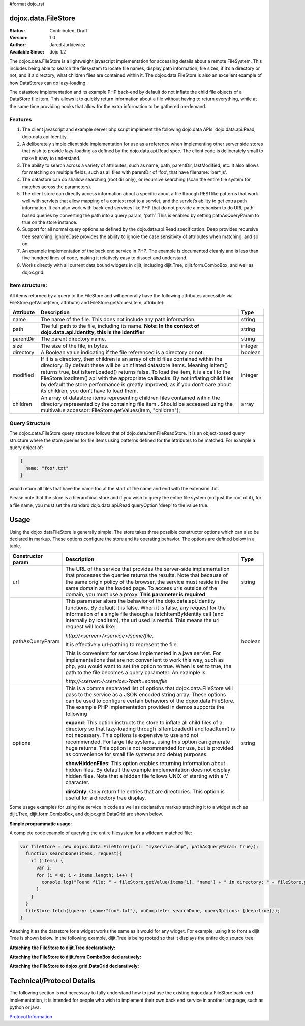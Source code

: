 #format dojo_rst

dojox.data.FileStore
====================

:Status: Contributed, Draft
:Version: 1.0
:Author: Jared Jurkiewicz
:Available Since: dojo 1.2


The dojox.data.FileStore is a lightweight javascript implementation for accessing details about a remote FileSystem.  This includes being able to search the filesystem to locate file names, display path information, file sizes, if it’s a directory or not, and if a directory, what children files are contained within it.   The dojox.data.FileStore is also an excellent example of how DataStores can do lazy-loading.   

The datastore implementation and its example PHP back-end by default do not inflate the child file objects of a DataStore file item.  This allows it to quickly return information about a file without having to return everything, while at the same time providing hooks that allow for the extra information to be gathered on-demand.  

**Features**
------------

1. The client javascript and example server php script implement the following dojo.data APIs:  dojo.data.api.Read, dojo.data.api.Identity.
2. A deliberately simple client side implementation for use as a reference when implementing other server side stores that wish to provide lazy-loading as defined by the dojo.data.api.Read spec.  The client code is deliberately small to make it easy to understand.
3. The ability to search across a variety of attributes, such as name, path, parentDir, lastModified, etc.   It also allows for matching on multiple fields, such as all files with parentDir of ‘foo’, that have filename: ‘bar*.js’.
4. The datastore can do shallow searching (root dir only), or recursive searching (scan the entire file system for matches across the parameters).
5. The client store can directly access information about a specific about a file through RESTlike patterns that work well with servlets that allow mapping of a context root to a servlet, and the servlet’s ability to get extra path information.  It can also work with back-end services like PHP that do not provide a mechanism to do URL path based queries by converting the path into a query param, ‘path’.   This is enabled by setting pathAsQueryParam  to true on the store instance.
6. Support for all normal query options as defined by the dojo.data.api.Read specification.  Deep provides recursive tree searching, ignoreCase provides the ability to ignore the case sensitivity of attributes when matching, and so on.
7. An example implementation of the back end service in PHP.  The example is documented cleanly and is less than five hundred lines of code, making it relatively easy to dissect and understand.
8. Works directly with all current data bound widgets in dijit, including dijit.Tree, dijit.form.ComboBox, and well as dojox.grid.

**Item structure:**
-------------------
All items returned by a query to the FileStore and will generally have the following attributes accessible via FileStore.getValue(item, attribute) and FileStore.getValues(item, attribute):

+-------------+---------------------------------------------------------------------------------------------------------+----------+
|**Attribute**|**Description**                                                                                          |**Type**  |
+-------------+---------------------------------------------------------------------------------------------------------+----------+
|name         |The name of the file.  This does not include any path information.                                       |string    |
+-------------+---------------------------------------------------------------------------------------------------------+----------+
|path         |The full path to the file, including its name.                                                           |string    |
|             |**Note:  In the context of dojo.data.api.Identity, this is the identifier**                              |          |
+-------------+---------------------------------------------------------------------------------------------------------+----------+
|parentDir    |The parent directory name.                                                                               |string    |
+-------------+---------------------------------------------------------------------------------------------------------+----------+
|size         |The size of the file, in bytes.                                                                          |integer   |
+-------------+---------------------------------------------------------------------------------------------------------+----------+
|directory    |A Boolean value indicating if the file referenced is a directory or not.                                 |boolean   |
+-------------+---------------------------------------------------------------------------------------------------------+----------+
|modified     |If it is a directory, then children is an array of child files contained within the directory.  By       |integer   |
|             |default these will be uninflated datastore items.  Meaning isItem() returns true, but isItemLoaded()     |          |
|             |returns false.  To load the item, it is a call to the FileStore.loadItem() api with the appropriate      |          |
|             |callbacks.   By not inflating child files by default the store performance is greatly improved, as if you|          |
|             |don’t care about its children, you don’t have to load them.                                              |          |
+-------------+---------------------------------------------------------------------------------------------------------+----------+
|children     |An array of datastore items representing children files contained within the directory represented by the|array     |
|             |containing file item .  Should be accessed using the multivalue accessor: FileStore.getValues(item,      |          |
|             |"children");                                                                                             |          |
+-------------+---------------------------------------------------------------------------------------------------------+----------+


**Query Structure**
-------------------

The dojox.data.FileStore query structure follows that of dojo.data.ItemFileReadStore.  It is an object-based query structure where the store queries for file items using patterns defined for the attributes to be matched.  For example a query object of:

.. code-block :: javascript

  {  
    name: "foo*.txt"
  }


would return all files that have the name foo at the start of the name and end with the extension .txt.  

Please note that the store is a hierarchical store and if you wish to query the entire file system (not just the root of it), for a file name, you must set the standard dojo.data.api.Read queryOption 'deep' to the value true.  

**Usage**
=========
Using the dojox.dataFileStore is generally simple.  The store takes three possible constructor options which can also be declared in markup.  These options configure the store and its operating behavior.  The options are defined below in a table.

+---------------------+-----------------------------------------------------------------------------------------------+--------------------+
|**Constructor param**|**Description**                                                                                |**Type**            |
+---------------------+-----------------------------------------------------------------------------------------------+--------------------+
|url                  |The URL of the service that provides the server-side implementation that processes the queries |string              |
|                     |returns the results.  Note that because of the same origin policy of the browser, the service  |                    |
|                     |must reside in the same domain as the loaded page.  To access urls outside of the domain, you  |                    | 
|                     |must use a proxy.  **This parameter is required**                                              |                    | 
+---------------------+-----------------------------------------------------------------------------------------------+--------------------+
|pathAsQueryParam     |This parameter alters the behavior of the dojo.data.api.Identity functions.  By default it is  |boolean             |
|                     |false.  When it is false, any request for the information of a single file theough a           |                    |
|                     |fetchItemByIdentity call (and internally by loadItem), the url used is restful.  This means the|                    |
|                     |url request will look like:                                                                    |                    |
|                     |                                                                                               |                    |
|                     |                                                                                               |                    |
|                     |*http://<server>/<service>/some/file*.                                                         |                    |
|                     |                                                                                               |                    |
|                     |                                                                                               |                    |
|                     |It is effectively url-pathing to represent the file.                                           |                    |
|                     |                                                                                               |                    |
|                     |                                                                                               |                    |
|                     |This is convenient for services implemented in a java servlet.  For implementations that are   |                    |
|                     |not convenient to work this way, such as php, you would want to set the option to true.  When  |                    |
|                     |is set to true, the path to the file becomes a query parameter.  An example is:                |                    |
|                     |                                                                                               |                    |
|                     |                                                                                               |                    |
|                     |*http://<server>/<service>?path=some/file*                                                     |                    |
+---------------------+-----------------------------------------------------------------------------------------------+--------------------+
|options              |This is a comma separated list of options that dojox.data.FileStore will pass to the service as|string              |
|                     |a JSON encoded string array.  These options can be used to configure certain behaviors of the  |                    |
|                     |dojox.data.FileStore.  The example PHP implementation provided in demos supports the following |                    | 
|                     |                                                                                               |                    |
|                     |**expand**: This option instructs the store to inflate all child files of a directory so that  |                    |
|                     |lazy-loading through isItemLoaded() and loadItem() is not necessary.  This options is          |                    |
|                     |expensive to use and not recommended.  For large file systems, using this option can generate  |                    |
|                     |huge returns.  This option is not recommended for use, but is provided as convenience          |                    |
|                     |for small file systems and debug purposes.                                                     |                    |
|                     |                                                                                               |                    |
|                     |**showHiddenFiles**: This option enables returning information about hidden files.  By default |                    |
|                     |the example implementation does not display hidden files.  Note that a hidden file follows UNIX|                    |
|                     |of starting with a '.' character.                                                              |                    |
|                     |                                                                                               |                    |
|                     |**dirsOnly**: Only return file entries that are directories.  This option is useful for        |                    |
|                     |a directory tree display.                                                                      |                    |
+---------------------+-----------------------------------------------------------------------------------------------+--------------------+


Some usage examples for using the service in code as well as declarative markup attaching it to a widget such as dijit.Tree, dijit.form.ComboBox, and dojox.grid.DataGrid are shown below.

**Simple programmatic usage:**

A complete code example of querying the entire filesystem for a wildcard matched file:

.. code-block :: javascript

  var fileStore = new dojox.data.FileStore({url: "myService.php", pathAsQueryParam: true});
    function searchDone(items, request){
      if (items) {
        var i;
        for (i = 0; i < items.length; i++) {
          console.log("Found file: " + fileStore.getValue(items[i], "name") + " in directory: " + fileStore.getValue(items[i], "parentDir"));
        }
      }
    }
    fileStore.fetch({query: {name:"foo*.txt"}, onComplete: searchDone, queryOptions: {deep:true}});
  }


Attaching it as the datastore for a widget works the same as it would for any widget.  For example, using it to front a dijit Tree is shown below. In the following example, dijit.Tree is being rooted so that it displays the entire dojo source tree:

**Attaching the FileStore to dijit.Tree declaratively:**

.. codeviewer::

  <script>
    dojo.require("dijit.Tree");
    dojo.require("dojox.data.FileStore");
  </script>
  <div>
    <div dojoType="dojox.data.FileStore" url="/moin_static163/js/dojo/trunk/release/dojo/dojox/data/demos/stores/filestore_dojotree.php" pathAsQueryParam="true" jsId="dojoFiles"></div>
    <div dojoType="dijit.tree.ForestStoreModel" jsId="fileModel" store="dojoFiles" query="{}" rootId="DojoFiles" rootLabel="Dojo Files" childrenAttrs="children"></div>
    <div id="tree" dojoType="dijit.Tree" model="fileModel" ></div>  
  </div>

**Attaching the FileStore to dijit.form.ComboBox declaratively:**

.. codeviewer::

  <script>
    dojo.require("dijit.form.ComboBox");
    dojo.require("dojox.data.FileStore");
  </script>
  <div>
    <div dojoType="dojox.data.FileStore" url="/moin_static163/js/dojo/trunk/release/dojo/dojox/data/demos/stores/filestore_dojoxdata.php" pathAsQueryParam="true" jsId="comboStore"></div>
    <div dojoType="dijit.form.ComboBox"  store="comboStore" searchAttr="path" value="./demos"></div> 
  </div>


**Attaching the FileStore to dojox.grid.DataGrid declaratively:**

.. cv-compound ::

  .. cv :: javascript

    <script>
      dojo.require("dojox.grid.DataGrid");
      dojo.require("dojox.data.FileStore");
      var layoutFiles = [
        [
          { field: "name", name: "Filename", width: 20 },
          { field: "size", name: "File Size (bytes)", width: 10 },
          { field: "directory", name: "Is Directory", width: 10 },
          { field: "path", name: "Path", width: 'auto' }
        ]
      ];
    </script>

  .. cv :: html

    <div style="width: 400px; height: 300px;">
      <div dojoType="dojox.data.FileStore" url="/moin_static163/js/dojo/trunk/release/dojo/dojox/data/demos/stores/filestore_dojoxdata.php" pathAsQueryParam="true" jsId="fileStore">
      </div>
        <div id="grid" 
          dojoType="dojox.grid.DataGrid" 
          store="fileStore" 
          structure="layoutFiles" 
          queryOptions="{deep:true}"
          query="{}" 
          sortFields="[{'attribute':'path', 'descending': false}]"
          rowsPerPage="40">
        </div>
    </div>

  .. cv:: css

    <style type="text/css">
      @import "/moin_static163/js/dojo/trunk/release/dojo/dojox/grid/resources/Grid.css";
      @import "/moin_static163/js/dojo/trunk/release/dojo/dojox/grid/resources/nihiloGrid.css";

      .dojoxGrid table {
        margin: 0;
      }
    </style>


**Technical/Protocol Details**
==============================
The following section is not necessary to fully understand how to just use the existing dojox.data.FileStore back end implementation, it is intended for people who wish to implement their own back end service in another language, such as python or java.   

`Protocol Information <dojox/data/FileStore/protocol>`_

